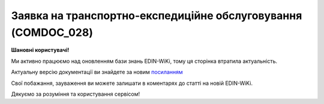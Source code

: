 ##########################################################################################################################
**Заявка на транспортно-експедиційне обслуговування (COMDOC_028)**
##########################################################################################################################

**Шановні користувачі!**

Ми активно працюємо над оновленням бази знань EDIN-WiKi, тому ця сторінка втратила актуальність.

Актуальну версію документації ви знайдете за новим `посиланням <https://wiki-v2.edin.ua/books/xml-specifikaciyi-dokumentiv/page/zaiavka-na-transportno-ekspediciine-obslugovuvannia-comdoc-028>`__

Свої побажання, зауваження ви можете залишати в коментарях до статті на новій EDIN-WiKi.

Дякуємо за розуміння та користування сервісом!

.. сторінка перенесена на нову вікі

   .. include:: /EDIN_Specs/COMDOC.rst
   :start-after: .. початок блоку для ComdocHint
   :end-before: .. кінець блоку для ComdocHint

   **XML:**

   .. code:: xml

    <?xml version="1.0" encoding="utf-8"?>
    <ЕлектроннийДокумент>
    <Заголовок>
        <НомерДокументу>5975_1</НомерДокументу>
        <ТипДокументу>Заявка на транспортно-експедиційне обслуговування</ТипДокументу>
        <КодТипуДокументу>028</КодТипуДокументу>
        <ДатаДокументу>2017-10-24</ДатаДокументу>
        <ДокПідстава>
        <НомерДокументу>5975_2</НомерДокументу>
        <ТипДокументу>Договір</ТипДокументу>
        <КодТипуДокументу>001</КодТипуДокументу>
        <ДатаДокументу>2017-10-18</ДатаДокументу>
        </ДокПідстава>
    </Заголовок>
    <Сторони>
        <Контрагент>
        <СтатусКонтрагента>Замовник</СтатусКонтрагента>
        <ВидОсоби>Юридична</ВидОсоби>
        <НазваКонтрагента>GLN TEST</НазваКонтрагента>
        <КодКонтрагента>90000031</КодКонтрагента>
        <ІПН>288888888073</ІПН>
        <СвідоцтвоПДВ>35555583</СвідоцтвоПДВ> 
        <МФО>311113</МФО>
        <ПоточРах>21212121212121</ПоточРах>
        <IBAN>UA123456000000147852369000123</IBAN>
        <Телефон>0996668855</Телефон>
        <GLN>9899999999993</GLN>
        <ЮрАдреса> 
            <Індекс>01103</Індекс>
            <Область>Київська</Область>
            <Місто>м. Київ</Місто>
            <Вулиця>вул.Тестова, 16</Вулиця>
        </ЮрАдреса>
        <ФактАдреса> 
            <Індекс>01103</Індекс>
            <Область>Київська</Область>
            <Місто>м. Київ</Місто>
            <Вулиця>вул.Тестова, 16</Вулиця>
            </ФактАдреса> 
        <ПоштАдреса> 
            <Індекс>01103</Індекс>
            <Область>Київська</Область>
            <Місто>м. Київ</Місто>
            <Вулиця>вул.Тестова, 16</Вулиця>
            </ПоштАдреса> 
        </Контрагент>
        <Контрагент>
        <СтатусКонтрагента>Експедитор</СтатусКонтрагента>
        <ВидОсоби>Юридична</ВидОсоби>
        <НазваКонтрагента>GLN TEST 02</НазваКонтрагента>
        <КодКонтрагента>12345678</КодКонтрагента>
        <ІПН>256666666663</ІПН>
        <GLN>9865555555509</GLN>
        </Контрагент>
    </Сторони>
    <Параметри>
        <Параметр ІД="1" назва="ТЗНомерАвто">тест</Параметр>
        <Параметр ІД="2" назва="ПунктНавантаженняАдреса">тест1</Параметр>
        <Параметр ІД="3" назва="ПунктНавантаженняДата">2017-10-24</Параметр>
        <Параметр ІД="4" назва="ПунктНавантаженняЧас">10:55</Параметр>
        <Параметр ІД="5" назва="ПунктРозвантаженняАдреса">2017-10-24</Параметр>
        <Параметр ІД="6" назва="ПунктРозвантаженняДата">2017-10-25</Параметр>
        <Параметр ІД="7" назва="ПунктРозвантаженняЧас">11:20</Параметр>
        <Параметр ІД="8" назва="ВідповідОсобаВідпр">тест3</Параметр>
        <Параметр ІД="9" назва="ВодійПІБ">Водій тест</Параметр>
        <Параметр ІД="10" назва="ВодійНомТел">0968179136</Параметр>
        <Параметр ІД="11" назва="ВодійПасп">РР777777ЛЛ</Параметр>
        <Параметр ІД="12" назва="ВодійПаспВиданий">ВодійПаспВиданий</Параметр>
        <Параметр ІД="13" назва="ВодійПаспДата">24.10.2017</Параметр>
        <Параметр ІД="14" назва="ВодійНомВодПосв">23333333333333</Параметр>
        <Параметр ІД="15" назва="ВодійПосвВидане">44444444444444</Параметр>
        <Параметр ІД="16" назва="ТЗТип">тип тест</Параметр>
        <Параметр ІД="17" назва="ТЗВантажопідйомність">555</Параметр>
        <Параметр ІД="18" назва="ТЗДовжина">444</Параметр>
        <Параметр ІД="19" назва="ТЗДовжинаНапівпричіпу">666</Параметр>
        <Параметр ІД="20" назва="ТЗСпосібЗавантРозван">777</Параметр>
        <Параметр ІД="21" назва="ТЗДодатВимоги">888</Параметр>
        <Параметр ІД="22" назва="ТЗНомерПричіп">33333</Параметр>
        <Параметр ІД="23" назва="ВартістьТранспортування">4444444</Параметр>
        <Параметр ІД="24" назва="УмовиОплати">налічка</Параметр>
        <Параметр ІД="25" назва="НормПростоюЗавант">555555</Параметр>
        <Параметр ІД="26" назва="НормПростоюРозвантаж">22222</Параметр>
    </Параметри>
    <Таблиця>
        <Рядок ІД="1">
        <НомПоз>1</НомПоз>
        <Найменування>тест4</Найменування>
        <МасаБрутто>0.5000</МасаБрутто>
        <ДовжинаВантажу>10222.33</ДовжинаВантажу>
        <ОбємВантажу>33.44</ОбємВантажу>
        <КількістьМісць>333</КількістьМісць>
        <СтрокТранспортування>4444</СтрокТранспортування>
        <Примітка>якась там примітка</Примітка>
        </Рядок>
    </Таблиця>
    </ЕлектроннийДокумент>

   .. role:: orange

   .. include:: /EDIN_Specs/COMDOC.rst
   :start-after: .. початок блоку для ComdocHint2
   :end-before: .. кінець блоку для ComdocHint2

   .. raw:: html

    <embed>
    <iframe src="https://docs.google.com/spreadsheets/d/e/2PACX-1vQxinOWh0XZPuImDPCyCo0wpZU89EAoEfEXkL-YFP0hoA5A27BfY5A35CZChtiddQ/pubhtml?gid=807360986&single=true" width="1100" height="1500" frameborder="0" marginheight="0" marginwidth="0">Loading...</iframe>
    </embed>

   -------------------------

   .. [#] Під визначенням колонки **Тип поля** мається на увазі скорочене позначення:

   * M (mandatory) — обов'язкові до заповнення поля;
   * O (optional) — необов'язкові (опціональні) до заповнення поля.

   .. [#] елементи структури мають наступний вигляд:

   * параметрЗіЗначенням;
   * **об'єктЗПараметрами**;
   * :orange:`масивОб'єктів`;
   * жовтим фоном виділяються комірки, в яких відбувались останні зміни

.. data from table (remember to renew time to time)

.. raw:: html

   <!-- <div> I	ЕлектроннийДокумент	M		Початок документу
    1	Заголовок	M	Кількість входжень вузла: Min = 1; Max = 1	Заголовок (початок блоку)
    1.1	НомерДокументу	M	Рядок (16)	Номер документу
    1.2	ТипДокументу	M	Рядок (50)	Тип документу: Заявка на транспортно-експедиційне обслуговування
    1.3	КодТипуДокументу	M	«028»	Допустиме значення: 028 => Заявка на транспортно-експедиційне обслуговування (всі підтипи COMDOC)
    1.4	ДатаДокументу	M	Дата (РРРР-ММ-ДД)	Дата складання документу
    1.5	ДокПідстава	O	Кількість входжень вузла: Min = 0; Max = 10	Документ-підстава (початок блоку)
    1.5.1	НомерДокументу	M	Рядок (30)	Номер документу-підстави
    1.5.2	ТипДокументу	M	Рядок (50)	Типи документів: Договір, Додаткова угода…(типи коммерційних документів)
    1.5.3	КодТипуДокументу	M	«001» / «002» / «003» …	Код типу документу
    1.5.4	ДатаДокументу	M	Дата (РРРР-ММ-ДД)	Дата складання документу
    2	Сторони	M	Мількість входжень вузла: Min = 1; Max = 1	Сторони, між якими укладено документ (початок блоку)
    2.1	Контрагент	M	Кількість входжень вузла: Min = 2; Max = 10	Контрагент (початок блоку). Першим вказується блок відправника, другим – отримувача
    2.1.1	СтатусКонтрагента	M	Рядок (30)	Допустимі значення: Покупець; Отримувач; Продавець; Замовник; Виконавець; Перевізник; Платник; Підрядник; Відправник; Вантажоодержувач; Вантажовідправник; Експедитор; Клієнт; Консультант
    2.1.2	ВидОсоби	M	Рядок (20)	Допустимі значення: Юридична Фізична
    2.1.3	НазваКонтрагента	M	Рядок (50)	Назва контрагента
    2.1.4	КодКонтрагента	M	Рядок (8)	Значенням елемента є код платника згідно з ЄДРПОУ (Реєстраційний (обліковий) номер з Тимчасового реєстру ДПА України) або реєстраційний номер облікової картки платника (номер паспорта, записаний як послідовність двох великих літер української абетки та шести цифр)
    2.1.5	ІПН	M	Рядок (12)	Індивідуальний податковий номер контрагента
    2.1.6	СвідоцтвоПДВ	O	Integer (10)	Свідоцтво ПДВ контрагента
    2.1.7	МФО	O	Integer (6)	МФО банку контрагента
    2.1.8	ПоточРах	O	Рядок	Поточний рахунок контрагента
    2.1.9	IBAN	O	Рядок (35)	IBAN (міжнародний номер банківського рахунку; використовується при міжнародних розрахунках)
    2.1.10	Телефон	O	Рядок (20)	Телефон
    2.1.11	GLN	M	Integer (13)	Глобальний номер розташування (GLN) контрагента
    2.1.12	ЮрАдреса	O		Юридична адреса контрагента (початок блоку)
    2.1.12.1	Індекс	M	Integer (5)	Індекс
    2.1.12.2	Область	O	Рядок (50)	Область
    2.1.12.3	Місто	M	Рядок (50)	Місто
    2.1.12.4	Вулиця	M	Рядок (50)	Вулиця
    2.1.13	ФактАдреса	O		Фактична адреса контрагента (початок блоку)
    2.1.13.1	Індекс	M	Integer (5)	Індекс
    2.1.13.2	Область	O	Рядок (50)	Область
    2.1.13.3	Місто	M	Рядок (50)	Місто
    2.1.13.4	Вулиця	M	Рядок (50)	Вулиця
    2.1.14	ПоштАдреса	O		Поштова адреса контрагента (початок блоку)
    2.1.14.1	Індекс	M	Integer (5)	Індекс
    2.1.14.2	Область	O	Рядок (50)	Область
    2.1.14.3	Місто	M	Рядок (50)	Місто
    2.1.14.4	Вулиця	M	Рядок (50)	Вулиця
    3	Параметри	O		Параметри (початок блоку). Тег передбачає довільне значення; використовується для передачі додаткової інформації, що не входить до специфікації
    3.1	Параметр	O	Рядок (50)	Максимальна кількість тегів – 99. У кожного наступного тега ідентифікатор (ІД) збільшується на одиницю.
    4	Таблиця	O	Кількість входжень вузла: Min = 0; Max = 1	Таблиця (початок блоку)
    4.1	Рядок	M	Кількість входжень вузла: Min = 1;Max = 9999	Рядок (початок блоку). У кожного наступного блоку ідентифікатор (ІД) збільшується на одиницю
    4.1.1	НомПоз	M	Integer (3)	Номер позиції
    4.1.2	Найменування	M	Рядок (50)	Найменування товарної позиції
    4.1.3	МасаБрутто	M	Decimal (#.00)	Вага товару
    4.1.4	ДовжинаВантажу	O	Decimal (#.00)	Довжина вантажу
    4.1.5	ОбємВантажу	O	Decimal (#.00)	Об’єм вантажу
    4.1.6	КількістьМісць	O	Decimal (#.00)	Кількість вантажних місць, палет
    4.1.7	СтрокТранспортування	O	Decimal (#.00)	Термін доставки, днів
    4.1.8	Примітка	O	Рядок (200)	Примітка
